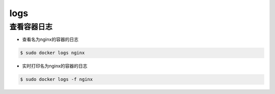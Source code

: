 logs
####

查看容器日志
==================
- 查看名为nginx的容器的日志

.. code-block:: bash

    $ sudo docker logs nginx

- 实时打印名为nginx的容器的日志

.. code-block:: bash

    $ sudo docker logs -f nginx